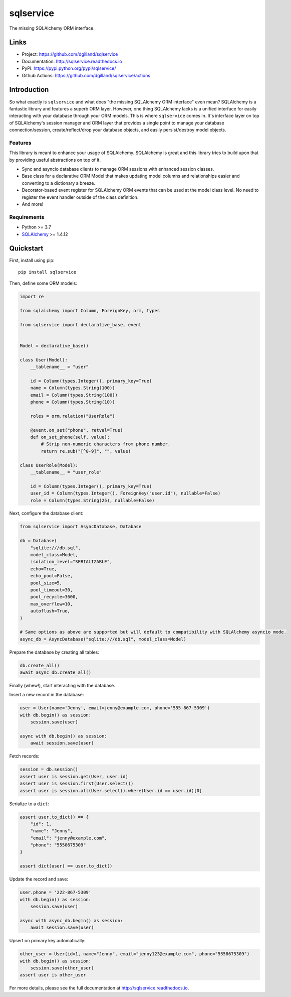 sqlservice
**********

|version| |build| |coveralls| |license|


The missing SQLAlchemy ORM interface.


Links
=====

- Project: https://github.com/dgilland/sqlservice
- Documentation: http://sqlservice.readthedocs.io
- PyPI: https://pypi.python.org/pypi/sqlservice/
- Github Actions: https://github.com/dgilland/sqlservice/actions


Introduction
============

So what exactly is ``sqlservice`` and what does "the missing SQLAlchemy ORM interface" even mean? SQLAlchemy is a fantastic library and features a superb ORM layer. However, one thing SQLAlchemy lacks is a unified interface for easily interacting with your database through your ORM models. This is where ``sqlservice`` comes in. It's interface layer on top of SQLAlchemy's session manager and ORM layer that provides a single point to manage your database connection/session, create/reflect/drop your database objects, and easily persist/destroy model objects.

Features
--------

This library is meant to enhance your usage of SQLAlchemy. SQLAlchemy is great and this library tries to build upon that by providing useful abstractions on top of it.

- Sync and asyncio database clients to manage ORM sessions with enhanced session classes.
- Base class for a declarative ORM Model that makes updating model columns and relationships easier and converting to a dictionary a breeze.
- Decorator-based event register for SQLAlchemy ORM events that can be used at the model class level. No need to register the event handler outside of the class definition.
- And more!


Requirements
------------

- Python >= 3.7
- `SQLAlchemy <http://www.sqlalchemy.org/>`_ >= 1.4.12


Quickstart
==========

First, install using pip:


::

    pip install sqlservice


Then, define some ORM models:

.. code-block:: python

    import re

    from sqlalchemy import Column, ForeignKey, orm, types

    from sqlservice import declarative_base, event


    Model = declarative_base()

    class User(Model):
        __tablename__ = "user"

        id = Column(types.Integer(), primary_key=True)
        name = Column(types.String(100))
        email = Column(types.String(100))
        phone = Column(types.String(10))

        roles = orm.relation("UserRole")

        @event.on_set("phone", retval=True)
        def on_set_phone(self, value):
            # Strip non-numeric characters from phone number.
            return re.sub("[^0-9]", "", value)

    class UserRole(Model):
        __tablename__ = "user_role"

        id = Column(types.Integer(), primary_key=True)
        user_id = Column(types.Integer(), ForeignKey("user.id"), nullable=False)
        role = Column(types.String(25), nullable=False)


Next, configure the database client:

.. code-block:: python

    from sqlservice import AsyncDatabase, Database

    db = Database(
        "sqlite:///db.sql",
        model_class=Model,
        isolation_level="SERIALIZABLE",
        echo=True,
        echo_pool=False,
        pool_size=5,
        pool_timeout=30,
        pool_recycle=3600,
        max_overflow=10,
        autoflush=True,
    )

    # Same options as above are supported but will default to compatibility with SQLAlchemy asyncio mode.
    async_db = AsyncDatabase("sqlite:///db.sql", model_class=Model)


Prepare the database by creating all tables:

.. code-block:: python

    db.create_all()
    await async_db.create_all()


Finally (whew!), start interacting with the database.

Insert a new record in the database:

.. code-block:: python

    user = User(name='Jenny', email=jenny@example.com, phone='555-867-5309')
    with db.begin() as session:
        session.save(user)

    async with db.begin() as session:
        await session.save(user)


Fetch records:

.. code-block:: python

    session = db.session()
    assert user is session.get(User, user.id)
    assert user is session.first(User.select())
    assert user is session.all(User.select().where(User.id == user.id)[0]


Serialize to a ``dict``:

.. code-block:: python

    assert user.to_dict() == {
        "id": 1,
        "name": "Jenny",
        "email": "jenny@example.com",
        "phone": "5558675309"
    }

    assert dict(user) == user.to_dict()


Update the record and save:

.. code-block:: python

    user.phone = '222-867-5309'
    with db.begin() as session:
        session.save(user)

    async with async_db.begin() as session:
        await session.save(user)


Upsert on primary key automatically:

.. code-block:: python

    other_user = User(id=1, name="Jenny", email="jenny123@example.com", phone="5558675309")
    with db.begin() as session:
        session.save(other_user)
    assert user is other_user

For more details, please see the full documentation at http://sqlservice.readthedocs.io.



.. |version| image:: http://img.shields.io/pypi/v/sqlservice.svg?style=flat-square
    :target: https://pypi.python.org/pypi/sqlservice/

.. |build| image:: https://img.shields.io/github/actions/workflow/status/dgilland/sqlservice/main.yml?branch=master&style=flat-square
    :target: https://github.com/dgilland/sqlservice/actions

.. |coveralls| image:: http://img.shields.io/coveralls/dgilland/sqlservice/master.svg?style=flat-square
    :target: https://coveralls.io/r/dgilland/sqlservice

.. |license| image:: http://img.shields.io/pypi/l/sqlservice.svg?style=flat-square
    :target: https://pypi.python.org/pypi/sqlservice/
